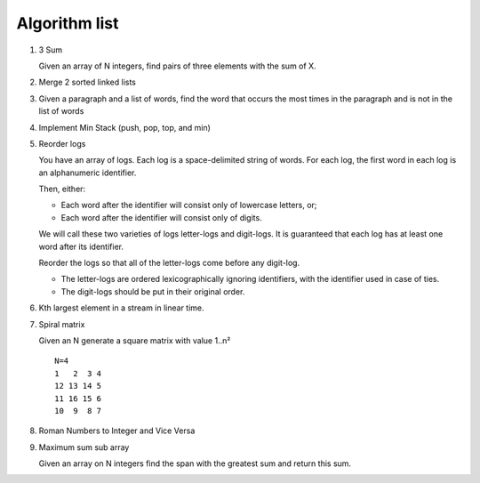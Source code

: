 Algorithm list
==============

1. 3 Sum

   Given an array of N integers, find pairs of three elements with the sum of X.

2. Merge 2 sorted linked lists

3. Given a paragraph and a list of words, find the word that occurs the most
   times in the paragraph and is not in the list of words

4. Implement Min Stack (push, pop, top, and min)

5. Reorder logs

   You have an array of logs. Each log is a space-delimited string of words. For each log, the first word in each log is an alphanumeric identifier.

   Then, either:

   * Each word after the identifier will consist only of lowercase letters, or;
   * Each word after the identifier will consist only of digits.

   We will call these two varieties of logs letter-logs and digit-logs.
   It is guaranteed that each log has at least one word after its identifier.

   Reorder the logs so that all of the letter-logs come before any digit-log.

   * The letter-logs are ordered lexicographically ignoring identifiers, with the identifier used in case of ties.
   * The digit-logs should be put in their original order.

6. Kth largest element in a stream in linear time.

7. Spiral matrix

   Given an N generate a square matrix with value 1..n²

   ::

     N=4
     1   2  3 4
     12 13 14 5
     11 16 15 6
     10  9  8 7

8. Roman Numbers to Integer and Vice Versa

9. Maximum sum sub array

   Given an array on N integers find the span with the greatest sum and return this sum.
